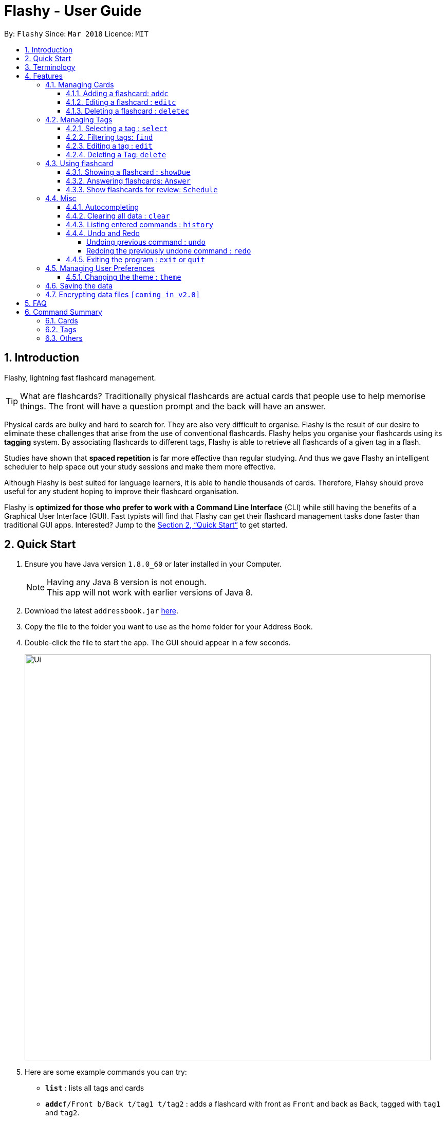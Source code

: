 = Flashy - User Guide
:toc:
:toclevels: 5
:toc-title:
:toc-placement: preamble
:sectnums:
:imagesDir: images
:stylesDir: stylesheets
:xrefstyle: full
:experimental:
ifdef::env-github[]
:tip-caption: :bulb:
:note-caption: :information_source:
endif::[]
:repoURL: https://github.com/CS2103JAN2018-W09-B4/main

By: `Flashy`      Since: `Mar 2018`      Licence: `MIT`

== Introduction
// comment: add a logo for flashy?
Flashy, lightning fast flashcard management.
// comment: better one liners?
[TIP]
====
What are flashcards? Traditionally physical flashcards are actual cards that people use to help memorise things.
The front will have a question prompt and the back will have an answer.
====
// comment: Other ways to explain flashcard?
Physical cards are bulky and hard to search for. They are also very difficult to organise. Flashy is the result of our desire to eliminate these challenges that arise from the use of conventional flashcards. Flashy helps you organise your flashcards using its *tagging* system. By associating flashcards to different tags, Flashy is able to retrieve all flashcards of a given tag in a flash.

Studies have shown that *spaced repetition* is far more effective than regular studying.
And thus we gave Flashy an intelligent scheduler to help space out your study sessions and make them more effective.
// comment: do we want to add Italisization for Flashy?
// comment: how do we reference special words like spaced repetition?

Although Flashy is best suited for language learners,
it is able to handle thousands of cards. Therefore, Flahsy should prove useful for any student hoping to improve their flashcard organisation.

Flashy is *optimized for those who prefer to work with a Command Line Interface* (CLI) while still having the benefits of a Graphical User Interface (GUI).
Fast typists will find that Flashy can get their flashcard management tasks done faster than traditional GUI apps.
Interested? Jump to the <<Quick Start>> to get started.
// comment: add a preface to everything, need to orientate user

== Quick Start

.  Ensure you have Java version `1.8.0_60` or later installed in your Computer.
+
[NOTE]
Having any Java 8 version is not enough. +
This app will not work with earlier versions of Java 8.
+
.  Download the latest `addressbook.jar` link:{repoURL}/releases[here].
.  Copy the file to the folder you want to use as the home folder for your Address Book.
.  Double-click the file to start the app. The GUI should appear in a few seconds.
+
image::Ui.png[width="790"]
+

.  Here are some example commands you can try:

* *`list`* : lists all tags and cards
* **`addc`**`f/Front b/Back t/tag1 t/tag2` : adds a flashcard with front as `Front` and back as `Back`, tagged with `tag1` and `tag2`.
* **`deletec`**`3` : deletes the 3rd flashcard in the visible list
* *`exit` or `quit`* : exits the application

Typing *`help`* and pressing kbd:[Enter] will open the help window. Refer to <<Features>> for details of each command.

[[Terminology]]
== Terminology
In Flashy, there are three different kinds of flashcards: normal, MCQ and fill-in-the-blanks. +
Normal flashcards are simple question and answer cards with the question being at the front and answer at the back. +
Fill-in-the-blanks flashcards are similar to normal flashcards, just that the question has blanks to prompt the users, and the back of the card has answers to the blanks. +
MCQ flashcards allows you to provide different options as the answer, similar to an MCQ question, and the back will have the number for which option is the correct one.

In Flashy, flashcards are organised with tags. Tags are used to filter down the card list to a relevant subject. For example, a student studying multiple subjects can create tags for each subject.

Cards can have multiple tags.

(SHOW LABELLED UI PANEL)

[[Features]]
== Features

*Command Format*

* Words in `UPPER_CASE` are parameters to be supplied by the user.

[NOTE.example]
====
In `addc f/FRONT`, `FRONT` is a parameter which can be used as `addc f/ What's the best flash card application? b/Flashy`.
====

* Items in square brackets are optional.

[NOTE.example]
====
`f/FRONT b/BACK [t/TAG]` can be used as `f/Am I awesome? b/Yes! t/selfhelp` or as `f/Am I awesome? /Yes!`.
====

* Items with `…` after them can be used multiple times including zero times.

[NOTE.example]
====
`[t/TAG]` can be used as `{nbsp}` (i.e. 0 times), `t/biology`, `t/biology t/midterms2018`.
====

* Parameters can be specified be in any order.

[NOTE.example]
====
If the command specifies `f/FRONT, b/BACK`, `b/BACK f/FRONT` is also acceptable.
====

To access this help guide at any time, type `help` into the command box and press kbd:[Enter].

=== Managing Cards
==== Adding a flashcard: `addc`

Adds a flashcard to Flashy. The presence of `o/OPTION` parameters will determine whether it is a normal or MCQ-type flashcard. +
Format: `addc f/FRONT b/BACK t/TAG` or +
`addc f/FRONT o/OPTION o/OPTION .. b/BACK t/TAG`

Examples:

* `addc f/What is the greatest flashcard application? b/Flashy t/Trivia` +
Adds a normal flashcard with the front and back of the first card being `What is the greatest flashcard application?` and `Flashy` respectively, as well as tagging it as `Trivia`.
* `addc f/A square is a polygon with _ side meeting at _ angles. b/equal, right` +
Adds a fill-blanks card with the front and back of the card being `A square is a polygon with _ side meeting at _ angles.` and `equal, right` respectively. +
Note that a blank is denoted by a single underscore `_`. +
* `addc f/Which continent is Singapore in? o/Asia o/Africa o/Australia o/South America b/1` +
Adds a MCQ-type flashcard with the front being `Which continent is Singapore in?`, options includes `Asia`, `Africa`, `Australia` and `South America` and back being `1`.

[TIP]
A flashcard can have any number of tags (including 0).
[CAUTION]
Ensure that the parameter for `b/` falls between 1 the number of options inclusive.
[CAUTION]
Ensure that if there are blanks, the parameter for `b/` should have the same number of answers (separated by `,`) as there are blanks.

==== Editing a flashcard : `editc`

Edits an existing flashcard currently stored in Flashy. +
Format: `editc INDEX [f/FRONT] [o/OPTION] .. [b/BACK]`

****
* Edits the flashcard at the specified `INDEX`. The index refers to the index number shown in the last card listing. The index *must be a positive integer* 1, 2, 3, ...
* Existing values will be updated to the input values.
* This only applies to parameters which you have supplied. If, for example, no parameters for `f/` are supplied, the front of the card would not be edited.
* A particular type of flashcard (normal, MCQ or fill-in-the-blanks) can only be edited to the same type of flashcard (i.e. you cannot edit a normal flashcard to a MCQ flashcard).
****

Examples:

* `editc 1 f/What is the greatest flashcard application? b/Flashy` +
Edits the front and back of the 1st flashcard to be `What is the greatest flashcard application?` and `Flashy` respectively.
* `editc 2 b/Lee Hsien Loong` +
Edits the back of the 2nd flashcard to be `Lee Hsien Loong`.
* `editc 1 o/Asia o/Australia o/Africa` +
Edits the options of the 1st flashcard to be `Asia`, `Australia` and `Africa`. (Only if that flashcard is a MCQ flashcard).

[CAUTION]
Ensure that the constraints on flashcard is not violated when editing. For constraints, refer to the *Caution* warning under Section 4.1.1: Adding a flashcard.

==== Deleting a flashcard : `deletec`

Deletes the specified flashcard. +
Format: `deletec INDEX`

****
* Deletes the card at the specified `INDEX`.
* The index refers to the index number shown in the most recent listing.
* The index *must be a positive integer* 1, 2, 3, ...
****

Examples:

`deletec 2` +
Deletes the 2nd flashcard in the list.


=== Managing Tags
==== Selecting a tag : `select`

Selects the tag identified by the index number. This will show only flashcards with the tag selected. +
Format: `select INDEX`

****
* The index refers to the index number shown in the most recent listing.
* The index *must be a positive integer* `1, 2, 3, ...`
****

Examples:

* `select 2` +
Selects the 2nd tag in the list.
* `select 1` +
Selects the 1st tag in the list.

==== Filtering tags: `find`

Filters the tag list to contain those that match the search terms. +
Format: `find KEYWORD [MORE_KEYWORDS]`

[TIP]
====
The search is case-insensitive, and finds exact partial matches to the tag name. For example, `bio` would match `Biology`.
====

Examples:

* `find biology` will show only tags matching the word `biology`. This will match `Biology`, `biology`, and `Biology Midterms`, and not `bio`, or `chemistry`.

==== Editing a tag : `edit`

Updates an existing tag to the specified values. +
Format: `edit INDEX t/TAG c/COLOR`

****
* Edits the tag at the specified `INDEX`. The index refers to the index number shown in the current tag listing. The index *must be a positive integer* 1, 2, 3, ...
* Color must be a string of length 6 specifying a link:https://htmlcolorcodes.com/[hex color code]. For example, the color white is represented as `FFFFFF`.
* The existing name of the tag will be replaced with the value that was entered.
****

Examples:

* `edit 1 t/French` +
Changes the name of the first tag in the list to `French`.
* `edit 2 t/German c/FF5733` +
Changes the name of the second tag in the list to `German` and the color of the tag to a shade of orange.

==== Deleting a Tag: `delete`

Deletes an existing tag. This will remove the tag from all cards that have the tag.

Examples:

* `delete 1` deletes the first visible tag.
* `delete 2` deletes the second visible tag.

=== Using flashcard
After adding and managing your flashcards, its time to get your A+!
This section will teach you how to let Flashy's intelligent scheduling algorithm prompt you the best time to study!

==== Showing a flashcard : `showDue`

Reveals the answer of the flashcard identified by the index number used in the list. +
Format: `show INDEX`

****
* The index refers to the index number shown in the most recent listing.
* The index *must be a positive integer* `1, 2, 3, ...`
****

Examples:

* `show 2` +
Shows the 2nd flashcard in the list.
* `show 1` +
Shows the 1st flashcard in the list.

==== Answering flashcards: `Answer`
Answer to give feedback to the scheduling algorithm to schedule the cards for future review.

Format: `schedule CONFIDENCE`

****
* The confidence can only be 0, 1, 2.
* `show` cammand must be used first before `schedule` can be used.
****

There are 3 `CONFIDENCE` levels

* `answer 0` +
Go again. I don't know the answer to this card. Card will then be requeued into the same session again.
* `answer 1` +
Pass. I kind of know the answer, but need more practice. Card will then be scheduled for the near future. To get more practice.
* `answer 2` +
Easy A+. Card will then be scheduled further into the future. Other cards need more review than this one.

[TIP]
====
This gives feedback to the scheduler algorithm to automatically schedule the card for review at a time when it thinks you are likely to forget it.

This design is based off the well known forgetting curve, you can read more about it here https://en.wikipedia.org/wiki/Forgetting_curve
====

Examples:

* `schedule 1` +
Card will be resheduled into near future.

==== Show flashcards for review: `Schedule`
Lists and show flashcards due for review today.

Format: `Today`

Example:

* `Today`

Lists and show flashcards due for review today.

=== Misc
==== Autocompleting
==== Clearing all data : `clear`

Instructs Flashy to clear all data. +
Format: `clear`

[TIP]
This command will instruct Flashy to delete all tags and flashcards. Use this command with caution.

==== Listing entered commands : `history`

Lists all the commands that you have entered in reverse chronological order. +
Format: `history`

[NOTE]
====
Pressing the kbd:[&uarr;] and kbd:[&darr;] arrows will display the previous and next input respectively in the command box.
====



// tag::undoredo[]
==== Undo and Redo
Some commands support undoing and redoing. The commands are `add`, `addc`, `addm`, `edit`, `editc`, `editm`, `delete`, `deletec`, and `clear`.


===== Undoing previous command : `undo`

Restores the address book to the state before the previous _undoable_ command was executed. +
Format: `undo`

[NOTE]
====
Undoable commands: those commands that modify the address book's content (`add`, `delete`, `edit` and `clear`).
====

Examples:

* `delete 1` +
`list` +
`undo` (reverses the `delete 1` command) +

* `select 1` +
`list` +
`undo` +
The `undo` command fails as there are no undoable commands executed previously.

* `delete 1` +
`clear` +
`undo` (reverses the `clear` command) +
`undo` (reverses the `delete 1` command) +

===== Redoing the previously undone command : `redo`

Reverses the most recent `undo` command. +
Format: `redo`

Examples:

* `delete 1` +
`undo` (reverses the `delete 1` command) +
`redo` (reapplies the `delete 1` command) +

* `delete 1` +
`redo` +
The `redo` command fails as there are no `undo` commands executed previously.

* `delete 1` +
`clear` +
`undo` (reverses the `clear` command) +
`undo` (reverses the `delete 1` command) +
`redo` (reapplies the `delete 1` command) +
`redo` (reapplies the `clear` command) +
// end::undoredo[]

==== Exiting the program : `exit` or `quit`

Exits the program. +
Format: `exit` or `quit`

=== Managing User Preferences

==== Changing the theme : `theme`
You can change the theme of Flashy's user interface. +
Format: `theme t/THEME`

[TIP]
Flashy remembers your most recently used theme and will load it the next time you come back

Examples:

* `theme t/light`
* `theme t/dark`


=== Saving the data

Address book data are saved in the hard disk automatically after any command that changes the data. +
There is no need to save manually.

// tag::dataencryption[]
=== Encrypting data files `[coming in v2.0]`

_{explain how the user can enable/disable data encryption}_
// end::dataencryption[]

== FAQ

*Q*: How do I transfer my data to another Computer? +
*A*: Install the app in the other computer and overwrite the empty data file it creates with the file that contains the data of your previous Flashy folder.

== Command Summary
=== Cards
|===
|Function | Command | Example

|Show Help Screen
|`help`
|`help`

|Add Flashcard
|`addc f/FRONT [o/OPTION] ...  b/BACK [t/TAG]`
|`addc f/What is the best flashcard application? b/Flashy! t/flashy` +
 +
`addc f/How many legs does an insect have? o/4 o/5 o/6 o/7 b/3` +
 +
`addc f/A square is polygon with _ sides meeting at _ angles. b/equal, right`

|Edit Normal Flashcard
|`editc [f/FRONT] [b/BACK]`
|`editc f/When is National Day in Singapore?`

|Edit MCQ-Type Flashcard
|`editm INDEX [f/FRONT] [o/OPTION_NUMBER/OPTION] [o/OPTION_NUMBER/OPTION] ... [b/BACK]`
|`editm 1 f/When is National Day in Singapore? o/1/10th July o/3/9th August b/3`

|Reveal Answer to Flashcard
|`show INDEX`
|`show 1`

|Schedule Flashcard
|`schedule CONFIDENCE`
|`schedule 0`
|===

=== Tags

|===
|Function | Command | Example
|Select Tag
|`select INDEX`
|`select 1`

|Filter Tags
|`find KEYWORD [MORE_KEYWORDS]`
|`find Biology Chemistry`

|Edit Tag
|`edit INDEX [t/TAG] [c/COLOR]`
|`edit 1 t/German c/FFFFFF`

|Delete Tag
|`delete INDEX`
|`delete 3`
|===

=== Others
|===
|Function | Command | Example

|Undo a Command
|`undo`
|`undo`

|Redo a Command
|`redo`
|`redo`

|Clear Contents
|`clear`
|`clear`

|Change Theme
|`theme t/THEME`
|`theme t/light`
|===
